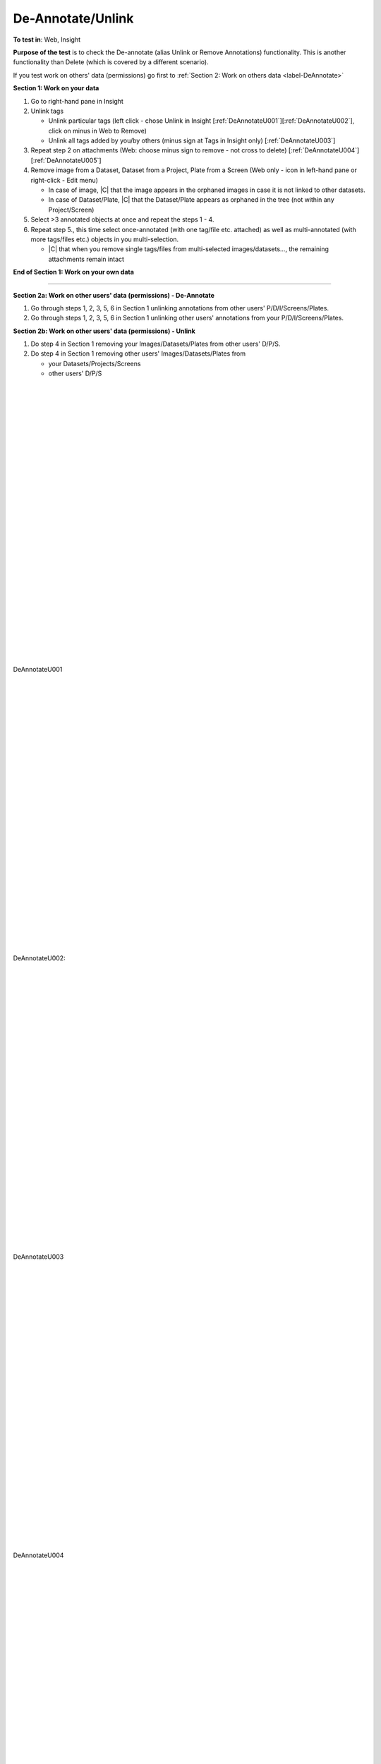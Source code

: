 De-Annotate/Unlink
==================



**To test in**: Web, Insight

**Purpose of the test** is to check the De-annotate (alias Unlink or Remove Annotations) functionality. This is another functionality than Delete (which is covered by a different scenario).

If you test work on others' data (permissions) go first to :ref:`Section 2: Work on others data <label-DeAnnotate>`

**Section 1: Work on your data**

#. Go to right-hand pane in Insight

#. Unlink tags

   - Unlink particular tags (left click - chose Unlink in Insight [:ref:`DeAnnotateU001`][:ref:`DeAnnotateU002`], click on minus in Web to Remove)
   - Unlink all tags added by you/by others (minus sign at Tags in Insight only) [:ref:`DeAnnotateU003`]

#. Repeat step 2 on attachments (Web: choose minus sign to remove - not cross to delete) [:ref:`DeAnnotateU004`][:ref:`DeAnnotateU005`]

#. Remove image from a Dataset, Dataset from a Project, Plate from a Screen (Web only - icon in left-hand pane or right-click - Edit menu)

   - In case of image, |C| that the image appears in the orphaned images in case it is not linked to other datasets.
   - In case of Dataset/Plate, |C| that the Dataset/Plate appears as orphaned in the tree (not within any Project/Screen)

#. Select >3 annotated objects at once and repeat the steps 1 - 4. 

#. Repeat step 5., this time select once-annotated (with one tag/file etc. attached) as well as multi-annotated (with more tags/files etc.) objects in you multi-selection. 

   - |C| that when you remove single tags/files from multi-selected images/datasets..., the remaining attachments remain intact

**End of Section 1: Work on your own data**

---------------------------------------------------------------------------------------------------------------------------------

.. _label-DeAnnotate:

**Section 2a: Work on other users' data (permissions) - De-Annotate**


#. Go through steps 1, 2, 3, 5, 6 in Section 1 unlinking annotations from other users' P/D/I/Screens/Plates.

#. Go through steps 1, 2, 3, 5, 6 in Section 1 unlinking other users' annotations from your P/D/I/Screens/Plates.

**Section 2b: Work on other users' data (permissions) - Unlink**

#. Do step 4 in Section 1 removing your Images/Datasets/Plates from other users' D/P/S.

#. Do step 4 in Section 1 removing other users' Images/Datasets/Plates from

   - your Datasets/Projects/Screens
   - other users' D/P/S



|
|
|
|
|
|
|
|
|
|
|
|
|
|
|
|
|
|
|
|
|
|
|
|
|
|
|
|





.. _DeAnnotateU001:
.. figure:: images/testing_scenarios/DeAnnotateUnlink/001.png
   :align: center
   :width: 110%
   
   DeAnnotateU001 


|
|
|
|
|
|
|
|
|
|
|
|
|
|
|
|
|
|
|
|
|
|
|
|
|
|
|






.. _DeAnnotateU002:
.. figure:: images/testing_scenarios/DeAnnotateUnlink/002b.png
   :align: center

   DeAnnotateU002:

|
|
|
|
|
|
|
|
|
|
|
|
|
|
|
|
|
|
|
|
|
|
|
|
|
|
|
|





.. _DeAnnotateU003:
.. figure:: images/testing_scenarios/DeAnnotateUnlink/002.png
   :align: center

   DeAnnotateU003

|
|
|
|
|
|
|
|
|
|
|
|
|
|
|
|
|
|
|
|
|
|
|
|
|
|
|
|






.. _DeAnnotateU004:
.. figure:: images/testing_scenarios/DeAnnotateUnlink/003.png
   :align: center
   :width: 110%

   DeAnnotateU004


|
|
|
|
|
|
|
|
|
|
|
|
|
|
|
|
|
|
|
|
|
|
|
|
|
|
|
|






.. _DeAnnotateU005:
.. figure:: images/testing_scenarios/DeAnnotateUnlink/004.png
   :align: center

   DeAnnotateU005


|
|
|
|
|
|
|
|
|
|
|
|
|
|
|
|
|
|
|
|
|
|
|
|
|
|
|
|

